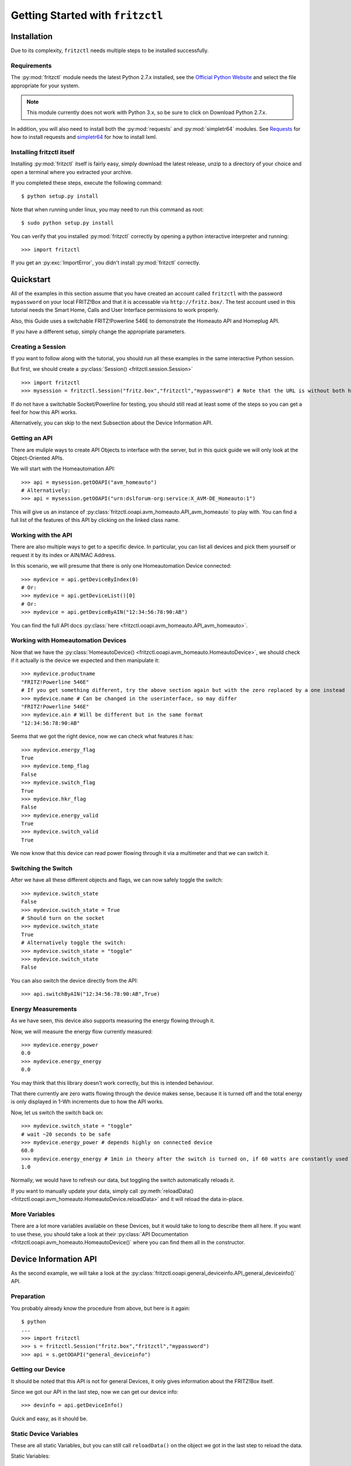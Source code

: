 
Getting Started with ``fritzctl``
=================================

Installation
------------

Due to its complexity, ``fritzctl`` needs multiple steps to be installed successfully.

Requirements
^^^^^^^^^^^^

The :py:mod:`fritzctl` module needs the latest Python 2.7.x installed, see the `Official Python Website <https://www.python.org/downloads/>`_ and select the file appropriate for your system.

.. note::
   
   This module currently does not work with Python 3.x, so be sure to click on Download Python 2.7.x.

In addition, you will also need to install both the :py:mod:`requests` and :py:mod:`simpletr64` modules.
See `Requests <http://docs.python-requests.org/en/master/user/install/#install>`_ for how to install requests and `simpletr64 <http://bpannier.github.io/simpletr64/html/install.html#install>`_ for how to install lxml.

Installing fritzctl itself
^^^^^^^^^^^^^^^^^^^^^^^^^^

Installing :py:mod:`fritzctl` itself is fairly easy, simply download the latest release, unzip to a directory of your choice and open a terminal
where you extracted your archive.

If you completed these steps, execute the following command::
   
   $ python setup.py install
   
Note that when running under linux, you may need to run this command as root::
   
   $ sudo python setup.py install
   
You can verify that you installed :py:mod:`fritzctl` correctly by opening a python interactive interpreter and running::
   
   >>> import fritzctl

If you get an :py:exc:`ImportError`\ , you didn't install :py:mod:`fritzctl` correctly.

Quickstart
----------

All of the examples in this section assume that you have created an account called ``fritzctl`` with the password ``mypassword``
on your local FRITZ!Box and that it is accessable via ``http://fritz.box/``\ .
The test account used in this tutorial needs the Smart Home, Calls and User Interface permissions to work properly.

Also, this Guide uses a switchable FRITZ!Powerline 546E to demonstrate the Homeauto API and Homeplug API.

If you have a different setup, simply change the appropriate parameters.

Creating a Session
^^^^^^^^^^^^^^^^^^

If you want to follow along with the tutorial, you should run all these examples in the same interactive Python session.

But first, we should create a :py:class:`Session() <fritzctl.session.Session>`\ ::
   
   >>> import fritzctl
   >>> mysession = fritzctl.Session("fritz.box","fritzctl","mypassword") # Note that the URL is without both http:// and www.
   

If do not have a switchable Socket/Powerline for testing, you should
still read at least some of the steps so you can get a feel for how this API works.

Alternatively, you can skip to the next Subsection about the Device Information API.

Getting an API
^^^^^^^^^^^^^^

There are muliple ways to create API Objects to interface with the server,
but in this quick guide we will only look at the Object-Oriented APIs.

We will start with the Homeautomation API::
   
   >>> api = mysession.getOOAPI("avm_homeauto")
   # Alternatively:
   >>> api = mysession.getOOAPI("urn:dslforum-org:service:X_AVM-DE_Homeauto:1")

This will give us an instance of :py:class:`fritzctl.ooapi.avm_homeauto.API_avm_homeauto` to play with.
You can find a full list of the features of this API by clicking on the linked class name.

Working with the API
^^^^^^^^^^^^^^^^^^^^

There are also multiple ways to get to a specific device.
In particular, you can list all devices and pick them yourself or request it by its index or AIN/MAC Address.

In this scenario, we will presume that there is only one Homeautomation Device connected::
   
   >>> mydevice = api.getDeviceByIndex(0)
   # Or:
   >>> mydevice = api.getDeviceList()[0]
   # Or:
   >>> mydevice = api.getDeviceByAIN("12:34:56:78:90:AB")

You can find the full API docs :py:class:`here <fritzctl.ooapi.avm_homeauto.API_avm_homeauto>`\ .

Working with Homeautomation Devices
^^^^^^^^^^^^^^^^^^^^^^^^^^^^^^^^^^^

Now that we have the :py:class:`HomeautoDevice() <fritzctl.ooapi.avm_homeauto.HomeautoDevice>`\ , we should check if it actually is the device we expected and then manipulate it::
   
   >>> mydevice.productname
   "FRITZ!Powerline 546E"
   # If you get something different, try the above section again but with the zero replaced by a one instead
   >>> mydevice.name # Can be changed in the userinterface, so may differ
   "FRITZ!Powerline 546E"
   >>> mydevice.ain # Will be different but in the same format
   "12:34:56:78:90:AB"

Seems that we got the right device, now we can check what features it has::
   
   >>> mydevice.energy_flag
   True
   >>> mydevice.temp_flag
   False
   >>> mydevice.switch_flag
   True
   >>> mydevice.hkr_flag
   False
   >>> mydevice.energy_valid
   True
   >>> mydevice.switch_valid
   True

We now know that this device can read power flowing through it via a multimeter and that we can switch it.

Switching the Switch
^^^^^^^^^^^^^^^^^^^^

After we have all these different objects and flags, we can now safely toggle the switch::
   
   >>> mydevice.switch_state
   False
   >>> mydevice.switch_state = True
   # Should turn on the socket
   >>> mydevice.switch_state
   True
   # Alternatively toggle the switch:
   >>> mydevice.switch_state = "toggle"
   >>> mydevice.switch_state
   False
   

You can also switch the device directly from the API::
   
   >>> api.switchByAIN("12:34:56:78:90:AB",True)
   

Energy Measurements
^^^^^^^^^^^^^^^^^^^

As we have seen, this device also supports measuring the energy flowing through it.

Now, we will measure the energy flow currently measured::
   
   >>> mydevice.energy_power
   0.0
   >>> mydevice.energy_energy
   0.0
   
You may think that this library doesn't work correctly, but this is intended behaviour.

That there currently are zero watts flowing through the device makes sense, because it is turned off and the total energy is only displayed in 1-Wh increments due to how the API works.

Now, let us switch the switch back on::
   
   >>> mydevice.switch_state = "toggle"
   # wait ~20 seconds to be safe
   >>> mydevice.energy_power # depends highly on connected device
   60.0
   >>> mydevice.energy_energy # 1min in theory after the switch is turned on, if 60 watts are constantly used
   1.0

Normally, we would have to refresh our data, but toggling the switch automatically reloads it.

If you want to manually update your data, simply call :py:meth:`reloadData() <fritzctl.ooapi.avm_homeauto.HomeautoDevice.reloadData>` and it will reload the data in-place.

More Variables
^^^^^^^^^^^^^^

There are a lot more variables available on these Devices, but it would take to long to describe them all here.
If you want to use these, you should take a look at their :py:class:`API Documentation <fritzctl.ooapi.avm_homeauto.HomeautoDevice()` where you can find them all in the constructor.

Device Information API
----------------------

As the second example, we will take a look at the :py:class:`fritzctl.ooapi.general_deviceinfo.API_general_deviceinfo()` API.

Preparation
^^^^^^^^^^^

You probably already know the procedure from above, but here is it again::
   
   $ python
   ...
   >>> import fritzctl
   >>> s = fritzctl.Session("fritz.box","fritzctl","mypassword")
   >>> api = s.getOOAPI("general_deviceinfo")
   

Getting our Device
^^^^^^^^^^^^^^^^^^

It should be noted that this API is not for general Devices, it only gives information about the FRITZ!Box itself.

Since we got our API in the last step, now we can get our device info::
   
   >>> devinfo = api.getDeviceInfo()
   
Quick and easy, as it should be.

Static Device Variables
^^^^^^^^^^^^^^^^^^^^^^^

These are all static Variables, but you can still call ``reloadData()`` on the object we got in the last step to reload the data.

Static Variables::
   
   >>> devinfo.manufacturer
   "AVM"
   >>> devinfo.manufacturerOUI
   "00040E"
   >>> devinfo.modelname
   "FRITZ!Box 7580"
   >>> devinfo.description
   # like the modelname, but more verbose
   >>> devinfo.productclass
   "FRITZ!Box"
   >>> devinfo.hwversion
   "FRITZ!Box 7580"
   >>> devinfo.specversion
   "1.0"
   
Of course, you probably knew most of those variables before, but this can helpful if e.g. you need to detect a specific model and then run some special compatibility code.

Dynamic Device Variables
^^^^^^^^^^^^^^^^^^^^^^^^

These are similiar to the variables above, but they are often different for every box and some will change rapidly::
   
   >>> devinfo.serialnumber
   # 12 chars of presumably hex and probably unique because 12**16=a lot
   >>> devinfo.swversion # will probably be higher than what I have
   "153.06.51"
   >>> devinfo.provisioningcode
   >>> # No output if you have a direct-bought box with an open provider
   >>> # Alternatively 4 groups of 3-digit numbers seperated by dots should be output
   >>> devinfo.uptime # can be almost any number, in seconds
   20018
   >>> devinfo.devicelog
   # Lots of text
   
These are all the variables supported by this API, but you can still take a look at the :py:class:`documentation <fritzctl.ooapi.general_deviceinfo.API_general_deviceinfo>`\ .

Further References
------------------

I highly recommend you to take a look at the general :py:mod:`API Documentation<fritzctl.ooapi>` for lots of information about almost all features.

You should also take a look at the official TR64 AVM API Documentation, the site itself is only available in German, but the PDFs are in English.
The overview page can be found `on the official Website <https://avm.de/service/schnittstellen/>`_ and an overview about every service supported
can be found `here <https://avm.de/fileadmin/user_upload/Global/Service/Schnittstellen/AVM_TR-064_first_steps.pdf>`_\ .

You can also look at the official `simpletr64 Documentation <http://bpannier.github.io/simpletr64/html/>`_ for more information about the underlying module.
It should be noted that I have found simpletr64's FRITZ!Box helper classes not to work on my system.
